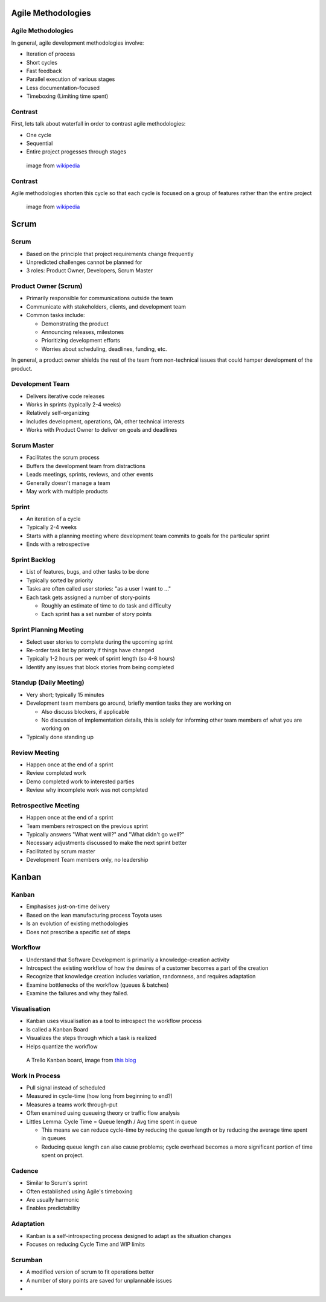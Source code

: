 .. _07_agile_methods:

Agile Methodologies
===================

Agile Methodologies
-------------------

In general, agile development methodologies involve:

* Iteration of process
* Short cycles
* Fast feedback
* Parallel execution of various stages
* Less documentation-focused
* Timeboxing (Limiting time spent)

Contrast
--------

First, lets talk about waterfall in order to contrast agile methodologies:

* One cycle
* Sequential
* Entire project progesses through stages

.. figure:: ../_static/waterfall.png

   image from `wikipedia`__

.. __: http://upload.wikimedia.org/wikipedia/commons/e/e2/Waterfall_model.svg

Contrast
--------

Agile methodologies shorten this cycle so that each cycle is focused on a
group of features rather than the entire project

.. figure:: ../_static/scrum.svg

   image from `wikipedia`__

.. __: http://upload.wikimedia.org/wikipedia/commons/5/58/Scrum_process.svg

Scrum
=====

Scrum
-----

* Based on the principle that project requirements change frequently
* Unpredicted challenges cannot be planned for
* 3 roles: Product Owner, Developers, Scrum Master

Product Owner (Scrum)
---------------------

* Primarily responsible for communications outside the team
* Communicate with stakeholders, clients, and development team
* Common tasks include:

  * Demonstrating the product
  * Announcing releases, milestones
  * Prioritizing development efforts
  * Worries about scheduling, deadlines, funding, etc.

In general, a product owner shields the rest of the team from
non-technical issues that could hamper development of the product.

Development Team
----------------

* Delivers iterative code releases
* Works in sprints (typically 2-4 weeks)
* Relatively self-organizing
* Includes development, operations, QA, other technical interests
* Works with Product Owner to deliver on goals and deadlines

Scrum Master
------------

* Facilitates the scrum process
* Buffers the development team from distractions
* Leads meetings, sprints, reviews, and other events
* Generally doesn't manage a team
* May work with multiple products

Sprint
------

* An iteration of a cycle
* Typically 2-4 weeks
* Starts with a planning meeting where development team
  commits to goals for the particular sprint
* Ends with a retrospective

Sprint Backlog
--------------

* List of features, bugs, and other tasks to be done
* Typically sorted by priority
* Tasks are often called user stories: "as a user I want to ..."
* Each task gets assigned a number of story-points

  * Roughly an estimate of time to do task and difficulty
  * Each sprint has a set number of story points

Sprint Planning Meeting
-----------------------

* Select user stories to complete during the upcoming sprint
* Re-order task list by priority if things have changed
* Typically 1-2 hours per week of sprint length (so 4-8 hours)
* Identify any issues that block stories from being completed

Standup (Daily Meeting)
-----------------------

* Very short; typically 15 minutes
* Development team members go around, briefly mention tasks they are working on

  * Also discuss blockers, if applicable
  * No discussion of implementation details, this is solely for informing other
    team members of what you are working on

* Typically done standing up

Review Meeting
--------------

* Happen once at the end of a sprint
* Review completed work
* Demo completed work to interested parties
* Review why incomplete work was not completed

Retrospective Meeting
---------------------

* Happen once at the end of a sprint
* Team members retrospect on the previous sprint
* Typically answers "What went will?" and "What didn't go well?"
* Necessary adjustments discussed to make the next sprint better
* Facilitated by scrum master
* Development Team members only, no leadership


Kanban
======

Kanban
------

* Emphasises just-on-time delivery
* Based on the lean manufacturing process Toyota uses
* Is an evolution of existing methodologies
* Does not prescribe a specific set of steps

Workflow
--------

* Understand that Software Development is primarily a knowledge-creation
  activity
* Introspect the existing workflow of how the desires of a customer becomes
  a part of the creation
* Recognize that knowledge creation includes variation, randomness, and requires
  adaptation
* Examine bottlenecks of the workflow (queues & batches)
* Examine the failures and why they failed.

Visualisation
-------------

* Kanban uses visualisation as a tool to introspect the workflow process
* Is called a Kanban Board
* Visualizes the steps through which a task is realized
* Helps quantize the workflow

.. figure:: ../_static/KanbanBoard01.png

   A Trello Kanban board, image from `this blog`__

.. __: http://www.andrewconnell.com/blog/\
       project-task-management-using-trello-for-kanban-boards

Work In Process
---------------

* Pull signal instead of scheduled
* Measured in cycle-time (how long from beginning to end?)
* Measures a teams work through-put
* Often examined using queueing theory or traffic flow analysis
* Littles Lemma: Cycle Time = Queue length / Avg time spent in queue

  * This means we can reduce cycle-time by reducing the queue length
    or by reducing the average time spent in queues
  * Reducing queue length can also cause problems; cycle overhead becomes
    a more significant portion of time spent on project.

Cadence
-------

* Similar to Scrum's sprint
* Often established using Agile's timeboxing
* Are usually harmonic
* Enables predictability

Adaptation
----------

* Kanban is a self-introspecting process designed to adapt as the situation
  changes
* Focuses on reducing Cycle Time and WIP limits

Scrumban
--------

* A modified version of scrum to fit operations better
* A number of story points are saved for unplannable issues
* 
